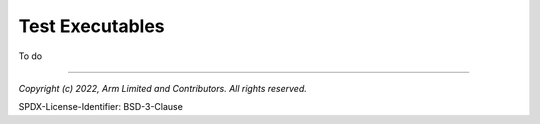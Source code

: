 Test Executables
================
To do


--------------

*Copyright (c) 2022, Arm Limited and Contributors. All rights reserved.*

SPDX-License-Identifier: BSD-3-Clause
